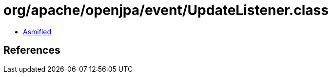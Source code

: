 = org/apache/openjpa/event/UpdateListener.class

 - link:UpdateListener-asmified.java[Asmified]

== References

